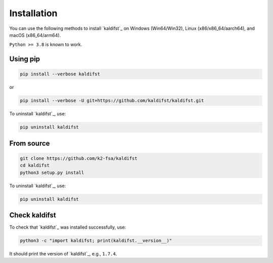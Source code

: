 Installation
============

You can use the following methods to install `kaldifst`_ on Windows (Win64/Win32),
Linux (x86/x86_64/aarch64), and macOS (x86_64/arm64).

``Python >= 3.8`` is known to work.

Using pip
---------

.. code-block:: bash

   pip install --verbose kaldifst

or

.. code-block:: bash

   pip install --verbose -U git+https://github.com/kaldifst/kaldifst.git

To uninstall `kaldifst`_, use:

.. code-block:: bash

   pip uninstall kaldifst


From source
-----------

.. code-block::

   git clone https://github.com/k2-fsa/kaldifst
   cd kaldifst
   python3 setup.py install

To uninstall `kaldifst`_, use:

.. code-block:: bash

   pip uninstall kaldifst


Check kaldifst
--------------

To check that `kaldifst`_ was installed successfully, use:

.. code-block:: bash

   python3 -c "import kaldifst; print(kaldifst.__version__)"

It should print the version of `kaldifst`_, e.g., ``1.7.4``.
